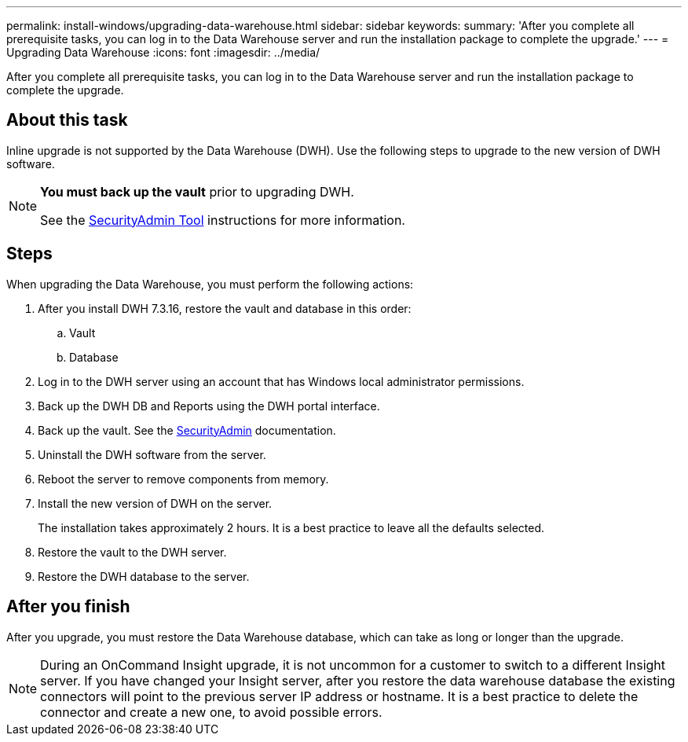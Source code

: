 ---
permalink: install-windows/upgrading-data-warehouse.html
sidebar: sidebar
keywords: 
summary: 'After you complete all prerequisite tasks, you can log in to the Data Warehouse server and run the installation package to complete the upgrade.'
---
= Upgrading Data Warehouse
:icons: font
:imagesdir: ../media/

[.lead]
After you complete all prerequisite tasks, you can log in to the Data Warehouse server and run the installation package to complete the upgrade.

== About this task

Inline upgrade is not supported by the Data Warehouse (DWH). Use the following steps to upgrade to the new version of DWH software.

[NOTE]
====
*You must back up the vault* prior to upgrading DWH. 

////
For reference, the default vault folders are as follows:

* Vault folder (vaults in use):``%SANSCREEN_HOME%\wildfly\standalone\configuration\vault``
* Vault backups: `%SANSCREEN_HOME%\backup\vault`
////

See the link:../config-admin\/security-management.html[SecurityAdmin Tool] instructions for more information.

====

== Steps

When upgrading the Data Warehouse, you must perform the following actions:


. After you install DWH 7.3.16, restore the vault and database in this order:
.. Vault
.. Database

. Log in to the DWH server using an account that has Windows local administrator permissions.
. Back up the DWH DB and Reports using the DWH portal interface.
. Back up the vault. See the link:../config-admin/security-management.html[SecurityAdmin] documentation.
. Uninstall the DWH software from the server.
. Reboot the server to remove components from memory.
. Install the new version of DWH on the server.
+
The installation takes approximately 2 hours. It is a best practice to leave all the defaults selected.

. Restore the vault to the DWH server.
. Restore the DWH database to the server.

== After you finish

After you upgrade, you must restore the Data Warehouse database, which can take as long or longer than the upgrade.

[NOTE]
====
During an OnCommand Insight upgrade, it is not uncommon for a customer to switch to a different Insight server. If you have changed your Insight server, after you restore the data warehouse database the existing connectors will point to the previous server IP address or hostname. It is a best practice to delete the connector and create a new one, to avoid possible errors.
====
